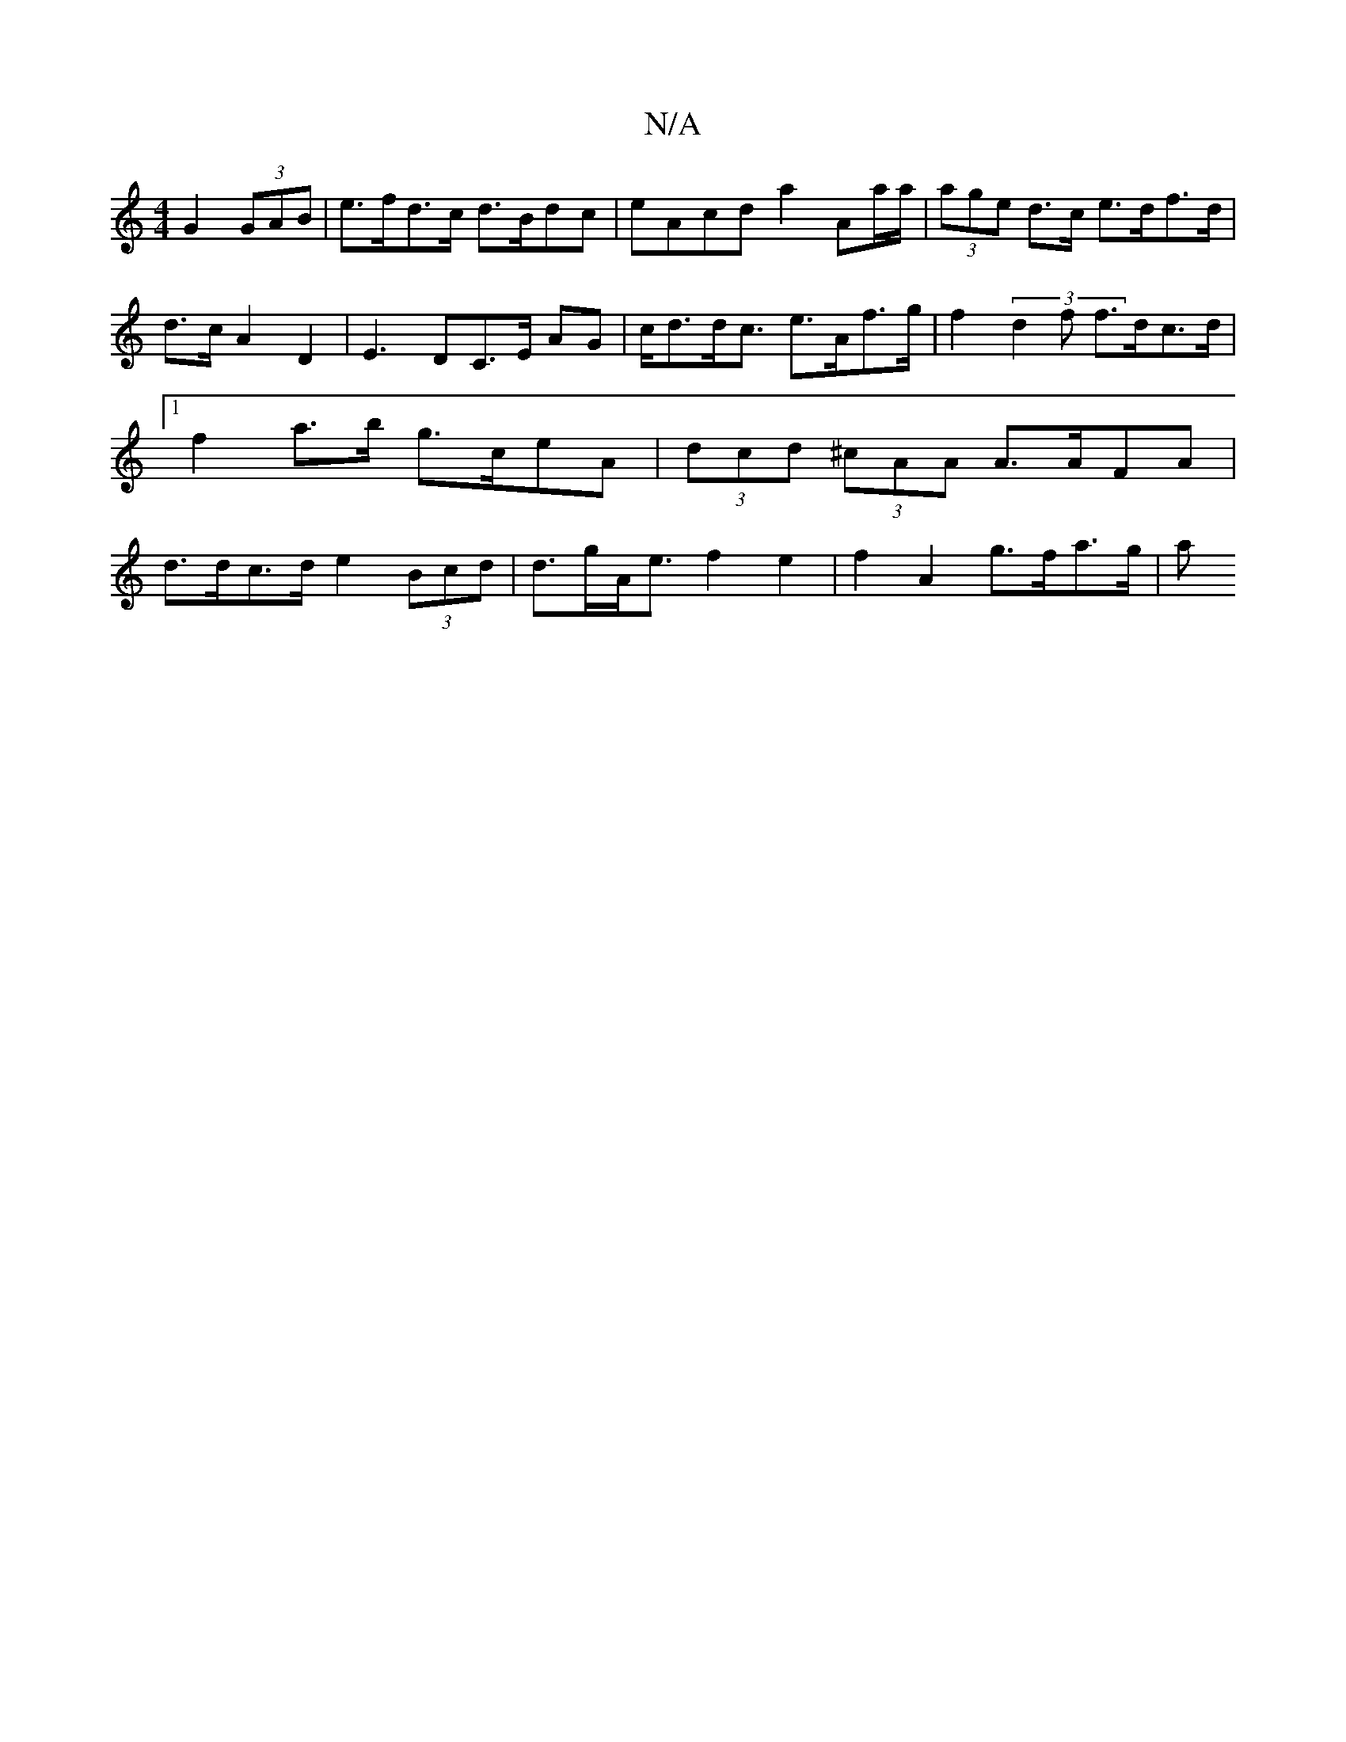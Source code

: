 X:1
T:N/A
M:4/4
R:N/A
K:Cmajor
G2 (3GAB | e>fd>c d>Bdc | eAcd a2 Aa/a/|(3age d>c e>df>d |
d>c A2 D2 | E3 DC>E AG |c<dd<c e>Af>g | f2 (3d2f f>dc>d |1 f2a>b g>ceA | (3dcd (3^cAA A>AFA | d>dc>d e2 (3Bcd | d>gA<e f2 e2|f2 A2 g>fa>g | a
